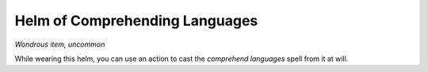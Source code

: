 Helm of Comprehending Languages
------------------------------------------------------


*Wondrous item, uncommon*

While wearing this helm, you can use an action to cast the *comprehend
languages* spell from it at will.

